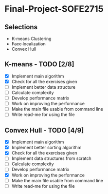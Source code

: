 * Final-Project-SOFE2715

** Selections
 - K-means Clustering
 - +Face localization+
 - Convex Hull

** K-means - TODO [2/8]
- [X] Implement main algorithm
- [X] Check for all the exercises given
- [ ] Implement better data structure
- [ ] Calculate complexity
- [ ] Develop performance matrix
- [ ] Work on improving the performance
- [ ] Make the main file usable from command line
- [ ] Write read-me for using the file

** Convex Hull - TODO [4/9]
- [X] Implement main algorithm
- [X] Implement better sorting algorithm
- [X] Check for all the exercises given
- [ ] Implement data structures from scratch
- [ ] Calculate complexity
- [ ] Develop performance matrix
- [X] Work on improving the performance
- [ ] Make the main file usable from command line
- [ ] Write read-me for using the file
